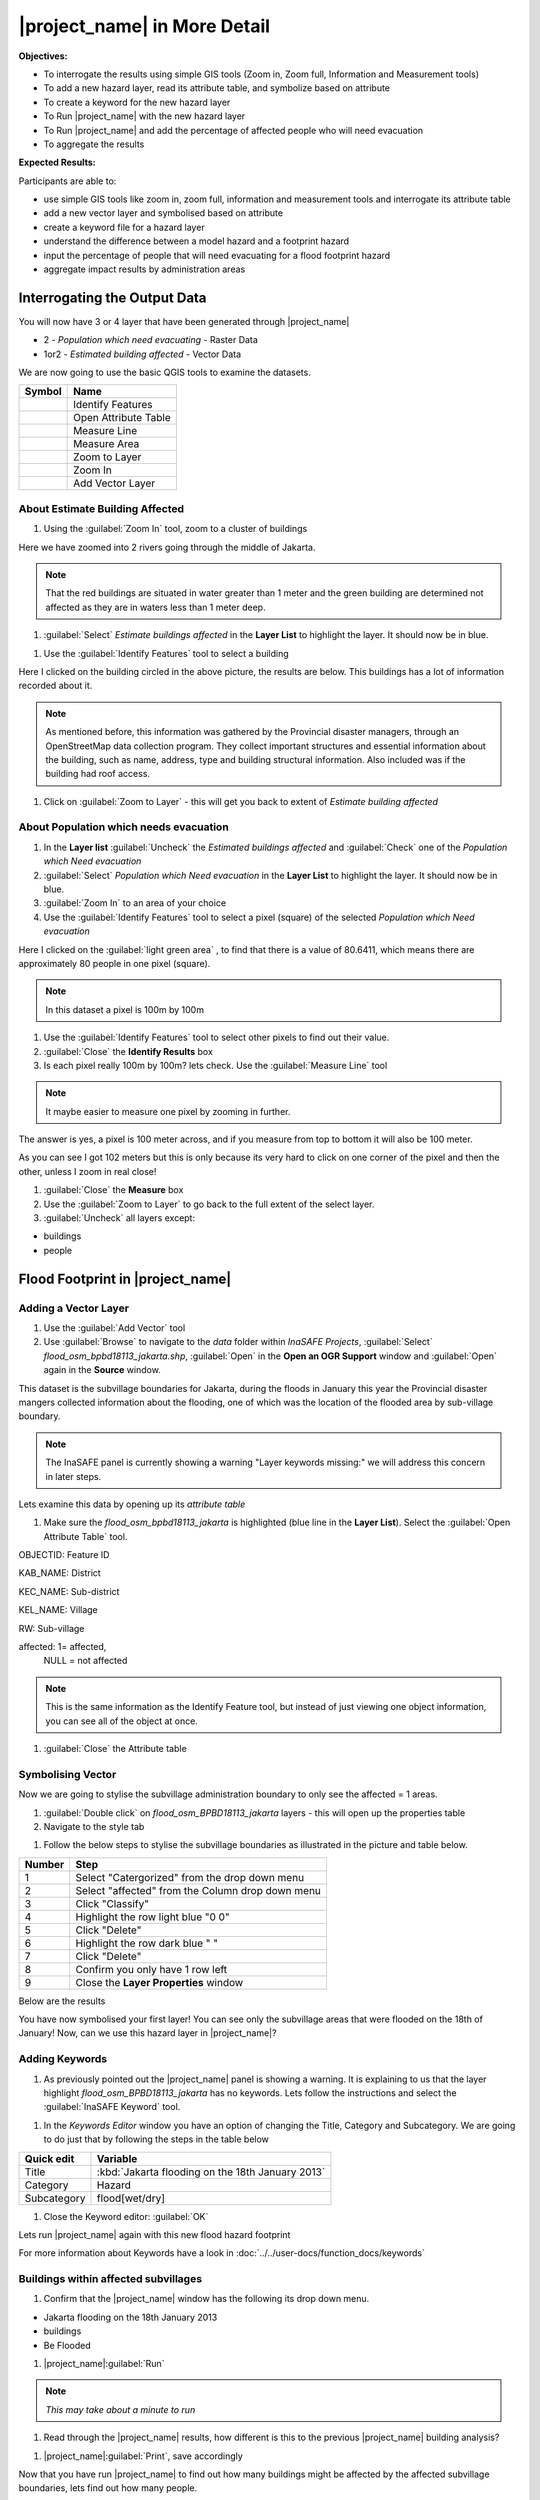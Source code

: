 .. _insafe-in-more-detail:

|project_name| in More Detail
=============================

**Objectives:**

* To interrogate the results using simple GIS tools (Zoom in, Zoom full,
  Information and Measurement tools)
* To add a new hazard layer, read its attribute table, and symbolize based on
  attribute
* To create a keyword for the new hazard layer
* To Run |project_name| with the new hazard layer
* To Run |project_name| and add the percentage of affected people who will need
  evacuation
* To aggregate the results

**Expected Results:**

Participants are able to:

* use simple GIS tools like zoom in, zoom full, information and measurement
  tools and interrogate its attribute table
* add a new vector layer and symbolised based on attribute
* create a keyword file for a hazard layer
* understand the difference between a model hazard and a footprint hazard
* input the percentage of people that will need evacuating for a flood
  footprint hazard
* aggregate impact results by administration areas


Interrogating the Output Data
-----------------------------

You will now have 3 or 4 layer that have been generated through |project_name|

* 2 - *Population which need evacuating* - Raster Data

* 1or2 - *Estimated building affected* - Vector Data

We are now going to use the basic QGIS tools to examine the datasets.

===========================================     ====================
**Symbol**                                      **Name**
-------------------------------------------     --------------------
.. image:: /static/general/icon_identify.*      Identify Features
.. image:: /static/general/icon_attribute.*     Open Attribute Table
.. image:: /static/general/icon_line.*          Measure Line
.. image:: /static/general/icon_area.*          Measure Area
.. image:: /static/general/icon_zoomlayer.*     Zoom to Layer
.. image:: /static/general/icon_zoomin.*        Zoom In
.. image:: /static/general/icon_addvector.*     Add Vector Layer
===========================================     ====================


About Estimate Building Affected
................................

#. Using the :guilabel:`Zoom In` tool, zoom to a cluster of buildings

Here we have zoomed into 2 rivers going through the middle of Jakarta.

.. image:: /static/training/socialisation/042_buildings_zoom.*
   :align: center

.. note:: That the red buildings are situated in water greater than 1 meter
   and the green building are determined not affected as they are in waters
   less than 1 meter deep.

#. :guilabel:`Select` *Estimate buildings affected* in the **Layer List** to highlight
   the layer. It should now be in blue.

.. image:: /static/training/socialisation/043_highlight.*
   :align: center

#. Use the :guilabel:`Identify Features` tool to select a building

Here I clicked on the building circled in the above picture, the results are below.
This buildings has a lot of information recorded about it.

.. image:: /static/training/socialisation/044_identifyresults.*
   :align: center
.. note:: As mentioned before, this information was gathered by the
   Provincial disaster managers, through an OpenStreetMap  data collection
   program.  They collect important structures and essential information
   about the building, such as name, address, type and building structural
   information.  Also included was if the building had roof access.

#. Click on :guilabel:`Zoom to Layer` - this will get you back to extent of
   *Estimate building affected*


About Population which needs evacuation
.......................................

#. In the **Layer list** :guilabel:`Uncheck` the *Estimated buildings affected* and
   :guilabel:`Check` one of  the *Population which Need evacuation*

#. :guilabel:`Select` *Population which Need evacuation* in the **Layer List** to highlight
   the layer. It should now be in blue.

#. :guilabel:`Zoom In` to an area of your choice

#. Use the :guilabel:`Identify Features` tool to select a pixel (square) of the
   selected *Population which Need evacuation*

Here I clicked on the :guilabel:`light green area` , to find that there is a
value of 80.6411, which means there are approximately 80 people in one pixel
(square).

.. image:: /static/training/socialisation/045_examineraster.*
   :align: center

.. note:: In this dataset a pixel is 100m by 100m

#. Use the :guilabel:`Identify Features` tool to select other pixels to find out
   their value.

#. :guilabel:`Close` the **Identify Results** box

#. Is each pixel really 100m by 100m? lets check. Use the :guilabel:`Measure Line` tool

.. note:: It maybe easier to measure one pixel by zooming in further.

The answer is yes, a pixel is 100 meter across, and if you measure from top
to bottom it will also be 100 meter.

.. image:: /static/training/socialisation/046_measuretest.*
   :align: center

As you can see I got 102 meters but this is only because its very hard to
click on one corner of the pixel and then the other, unless I zoom in real
close!

#. :guilabel:`Close` the **Measure** box

#. Use the :guilabel:`Zoom to Layer` to go back to the full extent of the select layer.

#. :guilabel:`Uncheck` all layers except:

* buildings

* people


Flood Footprint in |project_name|
---------------------------------

Adding a Vector Layer
.....................

#. Use the :guilabel:`Add Vector` tool

#. Use :guilabel:`Browse` to navigate to the *data* folder within *InaSAFE Projects*,
   :guilabel:`Select` *flood_osm_bpbd18113_jakarta.shp*, :guilabel:`Open` in the **Open an
   OGR Support** window and :guilabel:`Open` again in the **Source** window.

.. image:: /static/training/socialisation/047_jakarta18113.*
   :align: center

This dataset is the subvillage boundaries for Jakarta,
during the floods in January this year the Provincial disaster mangers
collected information about the flooding, one of which was the location of
the flooded area by sub-village boundary.

.. note:: The InaSAFE panel is currently showing a warning "Layer keywords missing:"
   we will address this concern in later steps.

Lets examine this data by opening up its *attribute table*

#. Make sure the *flood_osm_bpbd18113_jakarta* is highlighted (blue line in the
   **Layer List**). Select the :guilabel:`Open Attribute Table` tool.

.. image:: /static/training/socialisation/048_attributetable.*
   :align: center

OBJECTID:  Feature ID

KAB_NAME:  District

KEC_NAME:  Sub-district

KEL_NAME:  Village

RW:        Sub-village

affected:  1= affected,
           NULL = not affected

.. note:: This is the same information as the Identify Feature tool, but
   instead of just viewing one object information, you can see all of the
   object at once.

#. :guilabel:`Close` the Attribute table

Symbolising Vector
..................

Now we are going to stylise the subvillage administration boundary to only see the
affected = 1 areas.

#. :guilabel:`Double click` on *flood_osm_BPBD18113_jakarta* layers - this
   will open up the properties table

#. Navigate to the style tab

.. image:: /static/training/socialisation/049_styletab.*
   :align: center

#. Follow the below steps to stylise the subvillage boundaries as illustrated in the
   picture and table below.

===========     ================================================
**Number**      **Step**
-----------     ------------------------------------------------
1               Select "Catergorized" from the drop down menu
2               Select "affected" from the Column drop down menu
3               Click "Classify"
4               Highlight the row light blue "0 0"
5               Click "Delete"
6               Highlight the row dark blue "    "
7               Click "Delete"
8               Confirm you only have 1 row left
9               Close the **Layer Properties** window
===========     ================================================

.. image:: /static/training/socialisation/050_layerproperties.*
   :align: center

Below are the results

.. image:: /static/training/socialisation/051_styleflood.*
   :align: center

You have now symbolised your first layer!  You can see only the subvillage
areas that were flooded on the 18th of January! Now, can we use this hazard
layer in |project_name|?

Adding Keywords
...............

#. As previously pointed out the |project_name| panel is showing a warning. It is
   explaining to us that the layer highlight *flood_osm_BPBD18113_jakarta* has no keywords.
   Lets follow the instructions and select the :guilabel:`InaSAFE Keyword` tool.

.. image:: /static/training/socialisation/052_keyword.png
   :align: center


#. In the *Keywords Editor* window you have an option of changing the Title, Category and
   Subcategory. We are going to do just that by following the steps in the table below

==============  	================================================
**Quick edit**	 	**Variable**
--------------  	------------------------------------------------
Title				:kbd:`Jakarta flooding on the 18th January 2013`
Category			Hazard
Subcategory			flood[wet/dry]
==============  	================================================

.. image:: /static/training/socialisation/053_keywordedited.png
   :align: center

#. Close the Keyword editor: :guilabel:`OK`

Lets run |project_name| again with this new flood hazard footprint

For more information about Keywords have a look in
:doc:`../../user-docs/function_docs/keywords`

Buildings within affected subvillages
.....................................

#. Confirm that the |project_name| window has the following its drop down menu.

.. image:: /static/training/socialisation/054_inasafepanel.png
   :align: center

* Jakarta flooding on the 18th January 2013

* buildings

* Be Flooded

#. |project_name|:guilabel:`Run`

.. note:: *This may take about a minute to run*

.. todo:: How many estimated buildings were flooded? **Answer**  ___________________

#. Read through the |project_name| results, how different is this to the previous
   |project_name| building analysis?

.. todo:: Why are the results so different? *Consider the diferences between
   the hazard layers, model vs footprint*. **Answer**  ______________ Which
   hazard is more accurate, or are there other factors to consider?

#. |project_name|:guilabel:`Print`, save accordingly

Now that you have run |project_name| to find out how many buildings might be
affected by the affected subvillage boundaries, lets find out how many people.

Evacuation as a percentage
..........................

.. note:: We were able to determine how many people needed to be evacuate in
   the last scenario by specifying how deep the water had to be for the
   location to be determined unsafe.  However when you don`t know how deep the
   water is and you only know the flooded area, it is hard to determine how
   many people will need evacuating. InaSAFE therefore needs your help!

Instead of determining how many people will be evacuated by  a spatial area,
this scenario used the affected population. |project_name| asks the user to
input a percentage of the affected population that may need evacuating.

#. :guilabel:`Uncheck` *buildings* in the **Layer List** and :guilabel:`Check` *people*

#. Confirm that the |project_name| window has the following its drop down menu.

* Jakarta flooding on the 18th January 2013

* people

* Need Evacuation

#. To configure the impact function select :guilabel: `...` *Configure Impact Function
   Parameter* which is found beside the *Need Evacuation*

.. image:: /static/training/socialisation/055_inasafeconfigure.png
   :align: center

.. note:: Within the *Configure Impact Function Parameter* window you are
   able to change not only the percentage of evacuated people but also the
   ratio of youth/adult/elder and the amount of minimum needs per person per
   week.  *Improvement:* need to add units to minimum needs

#. In the options tab you can see that default is 1, for this first analysis we will
   keep this figure. :guilabel:`OK`

#. |project_name|:guilabel:`Run`

.. note:: *This may take about a minute to run*

.. todo:: How many people were evacuated? **Answer** __________________________
   How many people were affected? **Answer** __________________________

#. Read through the |project_name| results, how different is this to the previous
   |project_name| people analysis?

#. |project_name| :guilabel:`Print`, save accordingly


Comparing Results - Optional
----------------------------

You have now completed the following runs

=============  =============  =============  ============  =============  ===================  =============
**Hazard**     **Threshold**  **Data Type**  **Exposure**  **Data Type**  **Impact function**  **Data Type**
-------------  -------------  -------------  ------------  -------------  -------------------  -------------
flood model    1.0m           Raster         People        Raster         Need Evacuation
flood model    0.8m           Raster         People        Raster         Need Evacuation
flood model    1.0m           Raster         Buildings     Vector         Be flooded
flood 180113                  Vector         Buildings     Vector         Be flooded
flood 180113   1%             Vector         People        Raster         Need Evacuation
=============  =============  =============  ============  =============  ===================  =============

#. Complete the last column of the above table. For more information on data type
   go to :doc:`rastervsvector`

.. todo: How different are the results? **Answer** __________________________,
   Why are they different? **Answer** __________________________


Basic Aggregation
----------------------------

Going through this training, you probably thinking thats great but what if I want to
breakdown the impacted results by an administration boundary, in this section we show you
how.

First we need to add an administration boundary, the boundary we are going to use is the
mainland district boundaries of Jakarta (Jakarta has 6 districts, but we will be only
looking at 5 because the 6th is the Thousand Island -as the name suggest its a huge amount
of islands!)

#. Use the :guilabel:`Add Vector` button

#. Use :guilabel:`Browse` to navigate to the *data* folder within *InaSAFE Projects*,
   :guilabel:`Select` *district_osm_jakarta.shp*, :guilabel:`Open` in the **Open an
   OGR Support** window and :guilabel:`Open` again in the **Source** window.

.. image:: /static/training/socialisation/056_district.png
   :align: center

#. This layer already has its keywords filled out, lets go through these:

* **Category** postprocessing - *Layer to be used after impact is derived*

* **Aggregation attribute** KAB_NAME - *The name of the attribute you wan to aggregate*

* **Subcategory** aggregation

* **Title** District's of Jakarta

* **Source** OpenStreetMap

* **Female ratio attribute** PEREMPUAN - *Attribute name of female percentage per district*

By looking at the district layer attribute table you can see that the names of the
attribute correspond.

.. image:: /static/training/socialisation/057_districtattribute.png
   :align: center

#. :guilabel:`Select` the *District's of Jakarta* from the drop down menu under
   *Aggregate results by*, and check that the other sections are field out according to
   the image below.

.. image:: /static/training/socialisation/058_aggregationselect.png
   :align: center

#. |project_name|:guilabel:`Run`

.. note:: *This may take about a minute to run*

.. image:: /static/training/socialisation/059_aggregationresults.png
   :align: center

#. Lets see what the results would be for buildings, change How many *people* to How
   many *buildings*

#. |project_name|:guilabel:`Run`

.. note:: *This may take about a minute to run*

.. image:: /static/training/socialisation/060_buildingaggregationresult.*
   :align: center

